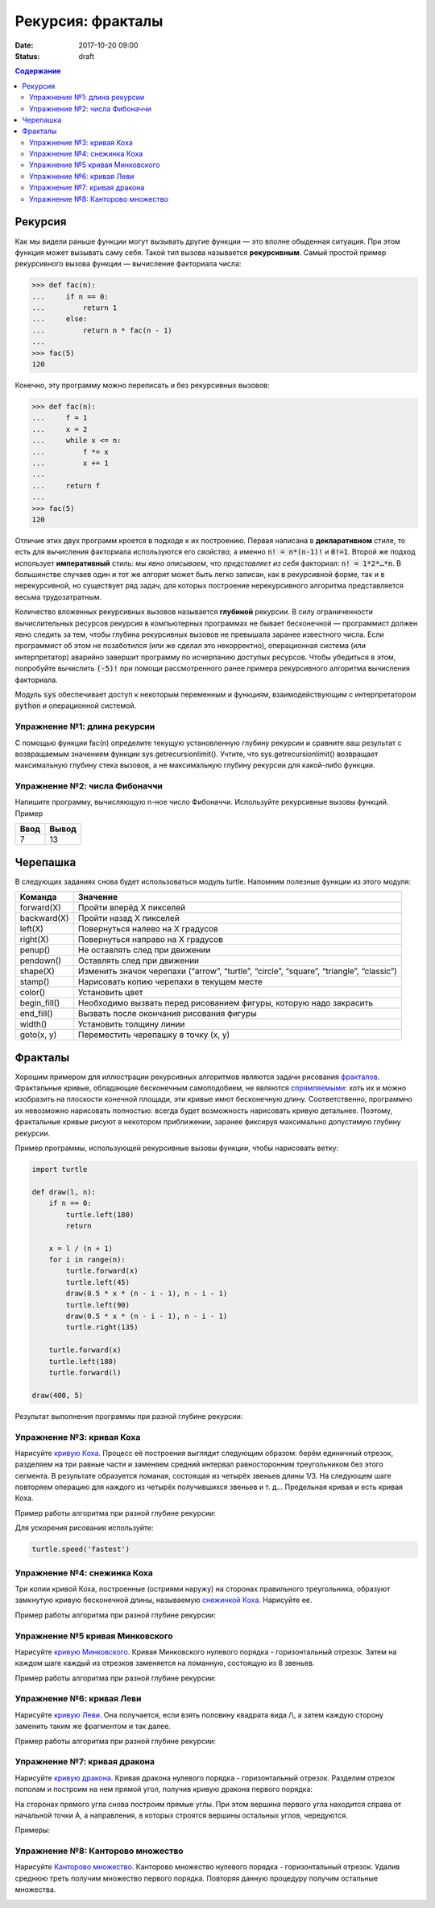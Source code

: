 Рекурсия: фракталы
##################

:date: 2017-10-20 09:00
:status: draft

.. default-role:: code
.. contents:: Содержание

Рекурсия
========

Как мы видели раньше функции могут вызывать другие функции — это вполне обыденная ситуация. При этом функция может
вызывать саму себя. Такой тип вызова называется **рекурсивным**. Самый простой пример рекурсивного вызова функции —
вычисление факториала числа:

.. code-block:: pycon

   >>> def fac(n):
   ...     if n == 0:
   ...         return 1
   ...     else:
   ...         return n * fac(n - 1)
   ...
   >>> fac(5)
   120

Конечно, эту программу можно переписать и без рекурсивных вызовов:

.. code-block:: pycon

   >>> def fac(n):
   ...     f = 1
   ...     x = 2
   ...     while x <= n:
   ...         f *= x
   ...         x += 1
   ...
   ...     return f
   ...
   >>> fac(5)
   120

Отличие этих двух программ кроется в подходе к их построению. Первая написана в **декларативном** стиле, то есть для
вычисления факториала используются его *свойства*, а именно `n! = n*(n-1)!` и `0!=1`. Второй же подход использует
**императивный** стиль: мы *явно описываем*, что *представляет из себя* факториал: `n! = 1*2*…*n`. В большинстве случаев
один и тот же алгорит может быть легко записан, как в рекурсивной форме, так и в нерекурсивной, но существует ряд задач,
для которых построение нерекурсивного алгоритма представляется весьма трудозатратным.

Количество вложенных рекурсивных вызовов называется **глубиной** рекурсии. В силу ограниченности вычислительных ресурсов
рекурсия в компьютерных программах не бывает бесконечной — программист должен явно следить за тем, чтобы глубина
рекурсивных вызовов не превышала заранее известного числа. Если программист об этом не позаботился (или же сделал это
некорректно), операционная система (или интерпретатор) аварийно завершит программу по исчерпанию доступых ресурсов.
Чтобы убедиться в этом, попробуйте вычислить `(-5)!` при помощи рассмотренного ранее примера рекурсивного алгоритма
вычисления факториала.

Модуль `sys` обеспечивает доступ к некоторым переменным и функциям, взаимодействующим с интерпретатором `python`
и операционной системой.

Упражнение №1: длина рекурсии
-----------------------------

С помощью функции fac(n) определите текущую установленную глубину рекурсии и сравните ваш результат с возвращаемым
значением функции sys.getrecursionlimit(). Учтите, что sys.getrecursionlimit() возвращает максимальную глубину
стека вызовов, а не максимальную глубину рекурсии для какой-либо функции.

Упражнение №2: числа Фибоначчи
------------------------------

Напишите программу, вычисляющую n-ное число Фибоначчи. Используйте рекурсивные вызовы функций. Пример

+------+-------+
| Ввод | Вывод |
+======+=======+
| 7    | 13    |
+------+-------+


Черепашка
=========

В следующих заданиях снова будет использоваться модуль turtle. Напомним полезные функции из этого модуля:

+-------------+--------------------------------------------+
| Команда     | Значение                                   |
+=============+============================================+
| forward(X)  | Пройти вперёд X пикселей                   |
+-------------+--------------------------------------------+
| backward(X) | Пройти назад X пикселей                    |
+-------------+--------------------------------------------+
| left(X)     | Повернуться налево на X градусов           |
+-------------+--------------------------------------------+
| right(X)    | Повернуться направо на X градусов          |
+-------------+--------------------------------------------+
| penup()     | Не оставлять след при движении             |
+-------------+--------------------------------------------+
| pendown()   | Оставлять след при движении                |
+-------------+--------------------------------------------+
| shape(X)    | Изменить значок черепахи (“arrow”,         |
|             | “turtle”, “circle”, “square”, “triangle”,  |
|             | “classic”)                                 |
+-------------+--------------------------------------------+
|stamp()      | Нарисовать копию черепахи в текущем месте  |
+-------------+--------------------------------------------+
|color()      | Установить цвет                            |
+-------------+--------------------------------------------+
|begin_fill() | Необходимо вызвать перед рисованием фигуры,|
|             | которую надо закрасить                     |
+-------------+--------------------------------------------+
|end_fill()   | Вызвать после окончания рисования фигуры   |
+-------------+--------------------------------------------+
|width()      | Установить толщину линии                   |
+-------------+--------------------------------------------+
|goto(x, y)   | Переместить черепашку в точку (x, y)       |
+-------------+--------------------------------------------+


Фракталы
========

Хорошим примером для иллюстрации рекурсивных алгоритмов являются задачи рисования фракталов_. Фрактальные кривые,
обладающие бесконечным самоподобием, не являются спрямляемыми_: хоть их и можно изобразить на плоскости конечной
площади, эти кривые имют бесконечную длину. Соответственно, программно их невозможно нарисовать полностью: всегда будет
возможность нарисовать кривую детальнее. Поэтому, фрактальные кривые рисуют в некотором приближении, заранее фиксируя
максимально допустимую глубину рекурсии.

.. _фракталов: https://wikipedia.org/ru/%D0%A4%D1%80%D0%B0%D0%BA%D1%82%D0%B0%D0%BB
.. _спрямляемыми: https://wikipedia.org/ru/%D0%94%D0%BB%D0%B8%D0%BD%D0%B0_%D0%BA%D1%80%D0%B8%D0%B2%D0%BE%D0%B9


Пример программы, использующей рекурсивные вызовы функции, чтобы нарисовать ветку:

.. code-block:: python

   import turtle

   def draw(l, n):
       if n == 0:
           turtle.left(180)
           return

       x = l / (n + 1)
       for i in range(n):
           turtle.forward(x)
           turtle.left(45)
           draw(0.5 * x * (n - i - 1), n - i - 1)
           turtle.left(90)
           draw(0.5 * x * (n - i - 1), n - i - 1)
           turtle.right(135)

       turtle.forward(x)
       turtle.left(180)
       turtle.forward(l)

   draw(400, 5)

Результат выполнения программы при разной глубине рекурсии:

.. image:: {filename}/images/lab8/leaf2.gif
   :width: 250 px
.. image:: {filename}/images/lab8/leaf3.gif
   :width: 250 px
.. image:: {filename}/images/lab8/leaf5.gif
   :width: 250 px

Упражнение №3: кривая Коха
--------------------------

Нарисуйте `кривую Коха`_.
Процесс её построения выглядит следующим образом: берём единичный отрезок, разделяем на три равные части и заменяем
средний интервал равносторонним треугольником без этого сегмента.
В результате образуется ломаная, состоящая из четырёх звеньев длины 1/3.
На следующем шаге повторяем операцию для каждого из четырёх получившихся звеньев и т. д…
Предельная кривая и есть кривая Коха.

Пример работы алгоритма при разной глубине рекурсии:

.. _`кривую Коха`: https://wikipedia.org/ru/%D0%9A%D1%80%D0%B8%D0%B2%D0%B0%D1%8F_%D0%9A%D0%BE%D1%85%D0%B0

.. image:: {filename}/images/lab8/koch_curve1.gif
   :width: 350 px
.. image:: {filename}/images/lab8/koch_curve2.gif
   :width: 350 px
.. image:: {filename}/images/lab8/koch_curve3.gif
   :width: 350 px
.. image:: {filename}/images/lab8/koch_curve4.gif
   :width: 350 px

Для ускорения рисования используйте:

.. code-block:: python

   turtle.speed('fastest')


Упражнение №4: снежинка Коха
----------------------------

Три копии кривой Коха, построенные (остриями наружу) на сторонах правильного треугольника,
образуют замкнутую кривую бесконечной длины, называемую `снежинкой Коха`_.
Нарисуйте ee.

Пример работы алгоритма при разной глубине рекурсии:

.. _`снежинкой Коха`: https://wikipedia.org/ru/%D0%9A%D1%80%D0%B8%D0%B2%D0%B0%D1%8F_%D0%9A%D0%BE%D1%85%D0%B0

.. image:: {filename}/images/lab8/koch_snowflake1.gif
   :width: 350 px
.. image:: {filename}/images/lab8/koch_snowflake2.gif
   :width: 350 px
.. image:: {filename}/images/lab8/koch_snowflake3.gif
   :width: 350 px
.. image:: {filename}/images/lab8/koch_snowflake4.gif
   :width: 350 px


Упражнение №5 кривая Минковского
--------------------------------

Нарисуйте `кривую Минковского`_.
Кривая Минковского нулевого порядка - горизонтальный отрезок.
Затем на каждом шаге каждый из отрезков заменяется на ломанную, состоящую из 8 звеньев.

Пример работы алгоритма при разной глубине рекурсии:

.. _`кривую Минковского`: http://wikipedia.org/ru/%D0%9A%D1%80%D0%B8%D0%B2%D0%B0%D1%8F_%D0%9C%D0%B8%D0%BD%D0%BA%D0%BE%D0%B2%D1%81%D0%BA%D0%BE%D0%B3%D0%BE

.. image:: {filename}/images/lab8/minkowski_curve1.gif
   :width: 250 px
.. image:: {filename}/images/lab8/minkowski_curve2.gif
   :width: 250 px
.. image:: {filename}/images/lab8/minkowski_curve3.gif
   :width: 250 px


Упражнение №6: кривая Леви
--------------------------

Нарисуйте `кривую Леви`_.
Она получается, если взять половину квадрата вида /\\, а затем каждую сторону заменить таким же фрагментом и так далее.

Пример работы алгоритма при разной глубине рекурсии:

.. _`кривую Леви`: https://wikipedia.org/ru/%D0%9A%D1%80%D0%B8%D0%B2%D0%B0%D1%8F_%D0%9B%D0%B5%D0%B2%D0%B8

.. image:: {filename}/images/lab8/levi_curve1.gif
   :width: 350 px
.. image:: {filename}/images/lab8/levi_curve2.gif
   :width: 350 px
.. image:: {filename}/images/lab8/levi_curve3.gif
   :width: 350 px
.. image:: {filename}/images/lab8/levi_curve9.gif
   :width: 350 px


Упражнение №7: кривая дракона
-----------------------------

Нарисуйте `кривую дракона`_.
Кривая дракона нулевого порядка - горизонтальный отрезок.
Разделим отрезок пополам и построим на нем прямой угол, получив кривую дракона первого порядка:

.. _`кривую дракона`: https://ru.wikipedia.org/wiki/%D0%9A%D1%80%D0%B8%D0%B2%D0%B0%D1%8F_%D0%B4%D1%80%D0%B0%D0%BA%D0%BE%D0%BD%D0%B0

.. image:: {filename}/images/lab8/dragon_curve1.gif
   :width: 100 px

На сторонах прямого угла снова построим прямые углы. При этом вершина первого угла находится справа от начальной точки A,
а направления, в которых строятся вершины остальных углов, чередуются.

.. image:: {filename}/images/lab8/dragon_curve2.gif
   :width: 100 px

Примеры:

.. image:: {filename}/images/lab8/dragon_curve5.gif
   :width: 350 px
.. image:: {filename}/images/lab8/dragon_curve9.gif
   :width: 350 px

Упражнение №8: Канторово множество
----------------------------------

Нарисуйте `Канторово множество`_.
Канторово множество нулевого порядка - горизонтальный отрезок.
Удалив среднюю треть получим множество первого порядка.
Повторяя данную процедуру получим остальные множества.

.. _`Канторово множество`: https://ru.wikipedia.org/wiki/%D0%9A%D0%B0%D0%BD%D1%82%D0%BE%D1%80%D0%BE%D0%B2%D0%BE_%D0%BC%D0%BD%D0%BE%D0%B6%D0%B5%D1%81%D1%82%D0%B2%D0%BE

.. image:: {filename}/images/lab8/cantor_set4.gif
   :width: 350 px
.. image:: {filename}/images/lab8/cantor_set2.gif
   :width: 350 px
